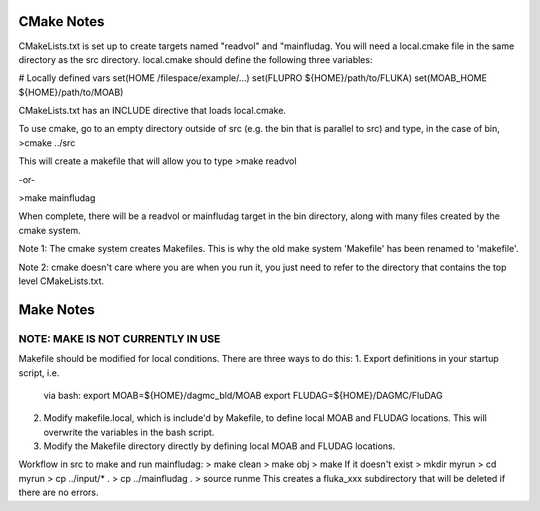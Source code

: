 CMake Notes
===========
CMakeLists.txt is set up to create targets named "readvol" and "mainfludag.  
You will need a local.cmake file in the same directory as the src directory.
local.cmake should define the following three variables:

# Locally defined vars
set(HOME /filespace/example/...)
set(FLUPRO ${HOME}/path/to/FLUKA)
set(MOAB_HOME ${HOME}/path/to/MOAB)

CMakeLists.txt has an INCLUDE directive that loads local.cmake.

To use cmake, go to an empty directory outside of src (e.g. the bin that is 
parallel to src) and type, in the case of bin,
>cmake ../src

This will create a makefile that will allow you to type
>make readvol

-or-

>make mainfludag

When complete, there will be a readvol or mainfludag target in the bin directory, 
along with many files created by the cmake system.

Note 1:  The cmake system creates Makefiles.  This is why the old make system
'Makefile' has been renamed to 'makefile'.

Note 2:  cmake doesn't care where you are when you run it, you just need to refer 
to the directory that contains the top level CMakeLists.txt.

Make Notes 
==========
NOTE:  MAKE IS NOT CURRENTLY IN USE
-------------------------------------

Makefile should be modified for local conditions.
There are three ways to do this:
1.  Export definitions in your startup script, i.e.
    via bash:
    export MOAB=${HOME}/dagmc_bld/MOAB
    export FLUDAG=${HOME}/DAGMC/FluDAG

2.  Modify makefile.local, which is include'd by
    Makefile, to define local MOAB and FLUDAG
    locations.  This will overwrite the variables
    in the bash script.

3.  Modify the Makefile directory directly by defining 
    local MOAB and FLUDAG locations.   

Workflow in src to make and run mainfludag: 
> make clean 
> make obj
> make
If it doesn't exist
> mkdir myrun
> cd myrun
> cp ../input/* .
> cp ../mainfludag .
> source runme
This creates a fluka_xxx subdirectory that will be deleted if there are no errors.


